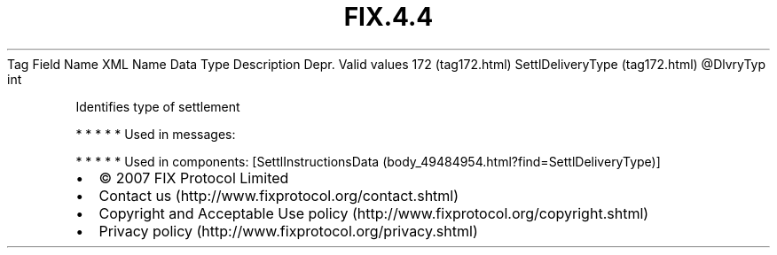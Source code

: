.TH FIX.4.4 "" "" "Tag #172"
Tag
Field Name
XML Name
Data Type
Description
Depr.
Valid values
172 (tag172.html)
SettlDeliveryType (tag172.html)
\@DlvryTyp
int
.PP
Identifies type of settlement
.PP
   *   *   *   *   *
Used in messages:
.PP
   *   *   *   *   *
Used in components:
[SettlInstructionsData (body_49484954.html?find=SettlDeliveryType)]

.PD 0
.P
.PD

.PP
.PP
.IP \[bu] 2
© 2007 FIX Protocol Limited
.IP \[bu] 2
Contact us (http://www.fixprotocol.org/contact.shtml)
.IP \[bu] 2
Copyright and Acceptable Use policy (http://www.fixprotocol.org/copyright.shtml)
.IP \[bu] 2
Privacy policy (http://www.fixprotocol.org/privacy.shtml)
